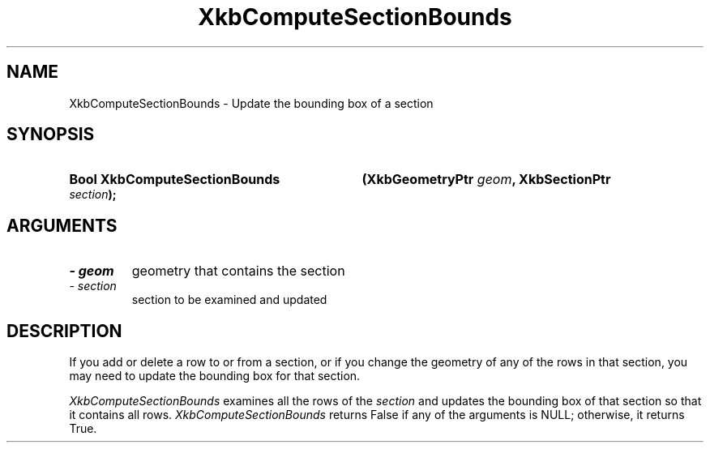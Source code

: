 .\" Copyright 1999 Oracle and/or its affiliates. All rights reserved.
.\"
.\" Permission is hereby granted, free of charge, to any person obtaining a
.\" copy of this software and associated documentation files (the "Software"),
.\" to deal in the Software without restriction, including without limitation
.\" the rights to use, copy, modify, merge, publish, distribute, sublicense,
.\" and/or sell copies of the Software, and to permit persons to whom the
.\" Software is furnished to do so, subject to the following conditions:
.\"
.\" The above copyright notice and this permission notice (including the next
.\" paragraph) shall be included in all copies or substantial portions of the
.\" Software.
.\"
.\" THE SOFTWARE IS PROVIDED "AS IS", WITHOUT WARRANTY OF ANY KIND, EXPRESS OR
.\" IMPLIED, INCLUDING BUT NOT LIMITED TO THE WARRANTIES OF MERCHANTABILITY,
.\" FITNESS FOR A PARTICULAR PURPOSE AND NONINFRINGEMENT.  IN NO EVENT SHALL
.\" THE AUTHORS OR COPYRIGHT HOLDERS BE LIABLE FOR ANY CLAIM, DAMAGES OR OTHER
.\" LIABILITY, WHETHER IN AN ACTION OF CONTRACT, TORT OR OTHERWISE, ARISING
.\" FROM, OUT OF OR IN CONNECTION WITH THE SOFTWARE OR THE USE OR OTHER
.\" DEALINGS IN THE SOFTWARE.
.\"
.TH XkbComputeSectionBounds __libmansuffix__ __xorgversion__ "XKB FUNCTIONS"
.SH NAME
XkbComputeSectionBounds \- Update the bounding box of a section
.SH SYNOPSIS
.HP
.B Bool XkbComputeSectionBounds
.BI "(\^XkbGeometryPtr " "geom" "\^,"
.BI "XkbSectionPtr " "section" "\^);"
.if n .ti +5n
.if t .ti +.5i
.SH ARGUMENTS
.TP
.I \- geom
geometry that contains the section
.TP
.I \- section
section to be examined and updated
.SH DESCRIPTION
.LP
 If you add or delete a row to or from a section, or if you change the geometry 
of any of the rows in that section, you may need to update the bounding box for 
that section. 
 
.I XkbComputeSectionBounds 
examines all the rows of the 
.I section 
and updates the bounding box of that section so that it contains all rows.
.I XkbComputeSectionBounds 
returns False if any of the arguments is NULL; otherwise, it returns True.
